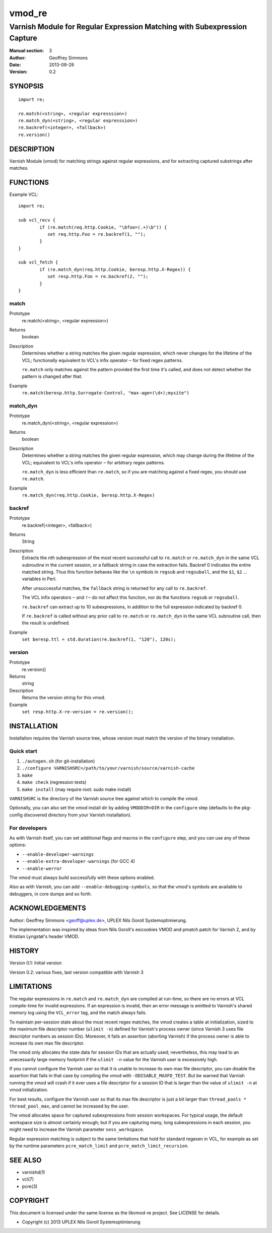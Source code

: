 =======
vmod_re
=======

-------------------------------------------------------------------------
Varnish Module for Regular Expression Matching with Subexpression Capture
-------------------------------------------------------------------------

:Manual section: 3
:Author: Geoffrey Simmons
:Date: 2013-09-28
:Version: 0.2

SYNOPSIS
========

::

        import re;

        re.match(<string>, <regular expresssion>)
        re.match_dyn(<string>, <regular expresssion>)
        re.backref(<integer>, <fallback>)
        re.version()

DESCRIPTION
===========

Varnish Module (vmod) for matching strings against regular expressions,
and for extracting captured substrings after matches.

FUNCTIONS
=========

Example VCL::

	import re;

	sub vcl_recv {
		if (re.match(req.http.Cookie, "\bfoo=(.+)\b")) {
		   set req.http.Foo = re.backref(1, "");
		}
	}

	sub vcl_fetch {
		if (re.match_dyn(req.http.Cookie, beresp.http.X-Regex)) {
		   set resp.http.Foo = re.backref(2, "");
		}
	}

match
-----

Prototype
        re.match(<string>, <regular expression>)
Returns
        boolean
Description
        Determines whether a string matches the given regular
	expression, which never changes for the lifetime of the VCL;
	functionally equivalent to VCL's infix operator ``~`` for
	fixed regex patterns.

	``re.match`` only matches against the pattern provided the
	first time it's called, and does not detect whether the
	pattern is changed after that.
Example
        ``re.match(beresp.http.Surrogate-Control, "max-age=(\d+);mysite")``

match_dyn
---------

Prototype
        re.match_dyn(<string>, <regular expression>)
Returns
        boolean
Description
        Determines whether a string matches the given regular
	expression, which may change during the lifetime of the VCL;
	equivalent to VCL's infix operator ``~`` for arbitrary regex
	patterns.

	``re.match_dyn`` is less efficient than ``re.match``, so if you
	are matching against a fixed regex, you should use ``re.match``.
Example
        ``re.match_dyn(req.http.Cookie, beresp.http.X-Regex)``

backref
-------

Prototype
        re.backref(<integer>, <fallback>)
Returns
        String
Description
        Extracts the `nth` subexpression of the most recent successful
	call to ``re.match`` or ``re.match_dyn`` in the same VCL
	subroutine in the current session, or a fallback string in
	case the extraction fails. Backref 0 indicates the entire
	matched string.  Thus this function behaves like the ``\n``
	symbols in ``regsub`` and ``regsuball``, and the ``$1``,
	``$2`` ...  variables in Perl.

	After unsuccessful matches, the ``fallback`` string is returned
	for any call to ``re.backref``.

	The VCL infix operators ``~`` and ``!~`` do not affect this
	function, nor do the functions ``regsub`` or ``regsuball``.

	``re.backref`` can extract up to 10 subexpressions, in
	addition to the full expression indicated by backref 0.

	If ``re.backref`` is called without any prior call to
	``re.match`` or ``re.match_dyn`` in the same VCL subroutine
	call, then the result is undefined.
Example
        ``set beresp.ttl = std.duration(re.backref(1, "120"), 120s);``

version
-------

Prototype
        re.version()
Returns
        string
Description
        Returns the version string for this vmod.
Example
        ``set resp.http.X-re-version = re.version();``


INSTALLATION
============

Installation requires the Varnish source tree, whose version must
match the version of the binary installation.

Quick start
-----------

1. ``./autogen.sh``  (for git-installation)
2. ``./configure VARNISHSRC=/path/to/your/varnish/source/varnish-cache``
3. ``make``
4. ``make check`` (regression tests)
5. ``make install`` (may require root: sudo make install)

``VARNISHSRC`` is the directory of the Varnish source tree against
which to compile the vmod.

Optionally, you can also set the vmod install dir by adding
``VMODDIR=DIR`` in the ``configure`` step (defaults to the pkg-config
discovered directory from your Varnish installation).

For developers
--------------

As with Varnish itself, you can set additional flags and macros in the
``configure`` step, and you can use any of these options:

* ``--enable-developer-warnings``
* ``--enable-extra-developer-warnings`` (for GCC 4)
* ``--enable-werror``

The vmod must always build successfully with these options enabled.

Also as with Varnish, you can add ``--enable-debugging-symbols``, so
that the vmod's symbols are available to debuggers, in core dumps and
so forth.

ACKNOWLEDGEMENTS
================

Author: Geoffrey Simmons <geoff@uplex.de>, UPLEX Nils Goroll Systemoptimierung.

The implementation was inspired by ideas from Nils Goroll's esicookies
VMOD and pmatch patch for Varnish 2, and by Kristian Lyngstøl's header
VMOD.


HISTORY
=======

Version 0.1: Initial version

Version 0.2: various fixes, last version compatible with Varnish 3


LIMITATIONS
===========

The regular expressions in ``re.match`` and ``re.match_dyn`` are
compiled at run-time, so there are no errors at VCL compile-time for
invalid expressions. If an expression is invalid, then an error
message is emitted to Varnish's shared memory log using the
``VCL_error`` tag, and the match always fails.

To maintain per-session state about the most recent regex matches, the
vmod creates a table at initialization, sized to the maximum file
descriptor number (``ulimit -n``) defined for Varnish's process owner
(since Varnish 3 uses file descriptor numbers as session
IDs). Moreover, it fails an assertion (aborting Varnish) if the
process owner is able to increase its own max file descriptor.

The vmod only allocates the state data for session IDs that are
actually used; nevertheless, this may lead to an unecessarily large
memory footprint if the ``ulimit -n`` value for the Varnish user is
excessively high.

If you cannot configure the Varnish user so that it is unable to
increase its own max file descriptor, you can disable the assertion
that fails in that case by compiling the vmod with
``-DDISABLE_MAXFD_TEST``. But be warned that Varnish running the vmod
will crash if it ever uses a file descriptor for a session ID that is
larger than the value of ``ulimit -n`` at vmod initialization.

For best results, configure the Varnish user so that its max file
descriptor is just a bit larger than ``thread_pools *
thread_pool_max``, and cannot be increased by the user.

The vmod allocates space for captured subexpressions from session
workspaces. For typical usage, the default workspace size is almost
certainly enough; but if you are capturing many, long subexpressions
in each session, you might need to increase the Varnish parameter
``sess_workspace``.

Regular expression matching is subject to the same limitations that
hold for standard regexen in VCL, for example as set by the runtime
parameters ``pcre_match_limit`` and ``pcre_match_limit_recursion``.


SEE ALSO
========

* varnishd(1)
* vcl(7)
* pcre(3)

COPYRIGHT
=========

This document is licensed under the same license as the libvmod-re
project. See LICENSE for details.

* Copyright (c) 2013 UPLEX Nils Goroll Systemoptimierung
